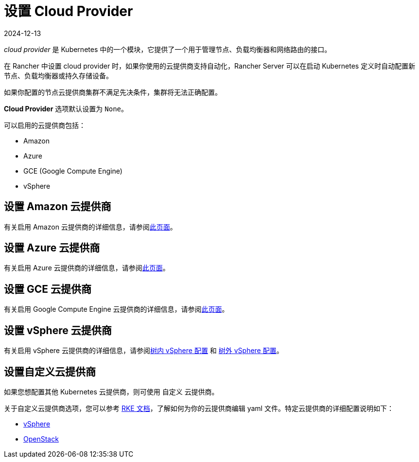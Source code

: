 = 设置 Cloud Provider
:page-languages: [en, zh]
:revdate: 2024-12-13
:page-revdate: {revdate}

_cloud provider_ 是 Kubernetes 中的一个模块，它提供了一个用于管理节点、负载均衡器和网络路由的接口。

在 Rancher 中设置 cloud provider 时，如果你使用的云提供商支持自动化，Rancher Server 可以在启动 Kubernetes 定义时自动配置新节点、负载均衡器或持久存储设备。

如果你配置的节点云提供商集群不满足先决条件，集群将无法正确配置。

*Cloud Provider* 选项默认设置为 `None`。

可以启用的云提供商包括：

* Amazon
* Azure
* GCE (Google Compute Engine)
* vSphere

== 设置 Amazon 云提供商

有关启用 Amazon 云提供商的详细信息，请参阅xref:cluster-deployment/set-up-cloud-providers/amazon.adoc[此页面]。

== 设置 Azure 云提供商

有关启用 Azure 云提供商的详细信息，请参阅xref:cluster-deployment/set-up-cloud-providers/azure.adoc[此页面]。

== 设置 GCE 云提供商

有关启用 Google Compute Engine 云提供商的详细信息，请参阅xref:cluster-deployment/set-up-cloud-providers/google-compute-engine.adoc[此页面]。

== 设置 vSphere 云提供商

有关启用 vSphere 云提供商的详细信息，请参阅xref:cluster-deployment/set-up-cloud-providers/configure-in-tree-vsphere.adoc[树内 vSphere 配置] 和 xref:cluster-deployment/set-up-cloud-providers/configure-out-of-tree-vsphere.adoc[树外 vSphere 配置]。

== 设置自定义云提供商

如果您想配置其他 Kubernetes 云提供商，则可使用 `自定义` 云提供商。

关于自定义云提供商选项，您可以参考 https://rancher.com/docs/rke/latest/en/config-options/cloud-providers/[RKE 文档]，了解如何为你的云提供商编辑 yaml 文件。特定云提供商的详细配置说明如下：

* https://rke.docs.rancher.com/config-options/cloud-providers/vsphere[vSphere]
* https://rancher.com/docs/rke/latest/en/config-options/cloud-providers/openstack/[OpenStack]
